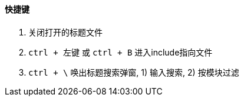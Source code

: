 

==== 快捷键


. 关闭打开的标题文件
. `ctrl + 左键` 或 `ctrl + B` 进入include指向文件
. `ctrl + \` 唤出标题搜索弹窗, 1) 输入搜索, 2) 按模块过滤